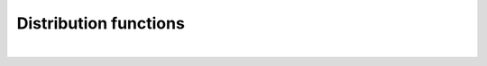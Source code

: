 .. _sec.development.api.distribution_functions:

Distribution functions
======================

.. doxygenfile:: DistributionFunctions.h
	:project: dyssol_models_api
..    :members:
..    :protected-members:
..    :private-members:
..    :members-only:
..    :outline:
..    :no-link:
..    :allow-dot-graphs:

|